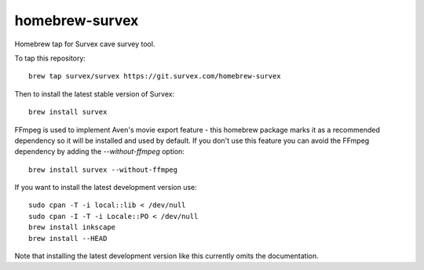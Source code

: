 homebrew-survex
===============

Homebrew tap for Survex cave survey tool.

To tap this repository::

  brew tap survex/survex https://git.survex.com/homebrew-survex

Then to install the latest stable version of Survex::

  brew install survex

FFmpeg is used to implement Aven's movie export feature - this homebrew package
marks it as a recommended dependency so it will be installed and used by default.
If you don't use this feature you can avoid the FFmpeg dependency by adding the
`--without-ffmpeg` option::

  brew install survex --without-ffmpeg

If you want to install the latest development version use::

  sudo cpan -T -i local::lib < /dev/null
  sudo cpan -I -T -i Locale::PO < /dev/null
  brew install inkscape
  brew install --HEAD

Note that installing the latest development version like this currently omits
the documentation.
